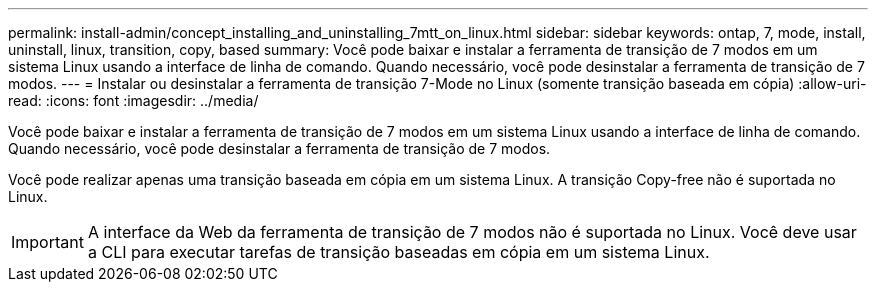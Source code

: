 ---
permalink: install-admin/concept_installing_and_uninstalling_7mtt_on_linux.html 
sidebar: sidebar 
keywords: ontap, 7, mode, install, uninstall, linux, transition, copy, based 
summary: Você pode baixar e instalar a ferramenta de transição de 7 modos em um sistema Linux usando a interface de linha de comando. Quando necessário, você pode desinstalar a ferramenta de transição de 7 modos. 
---
= Instalar ou desinstalar a ferramenta de transição 7-Mode no Linux (somente transição baseada em cópia)
:allow-uri-read: 
:icons: font
:imagesdir: ../media/


[role="lead"]
Você pode baixar e instalar a ferramenta de transição de 7 modos em um sistema Linux usando a interface de linha de comando. Quando necessário, você pode desinstalar a ferramenta de transição de 7 modos.

Você pode realizar apenas uma transição baseada em cópia em um sistema Linux. A transição Copy-free não é suportada no Linux.


IMPORTANT: A interface da Web da ferramenta de transição de 7 modos não é suportada no Linux. Você deve usar a CLI para executar tarefas de transição baseadas em cópia em um sistema Linux.
